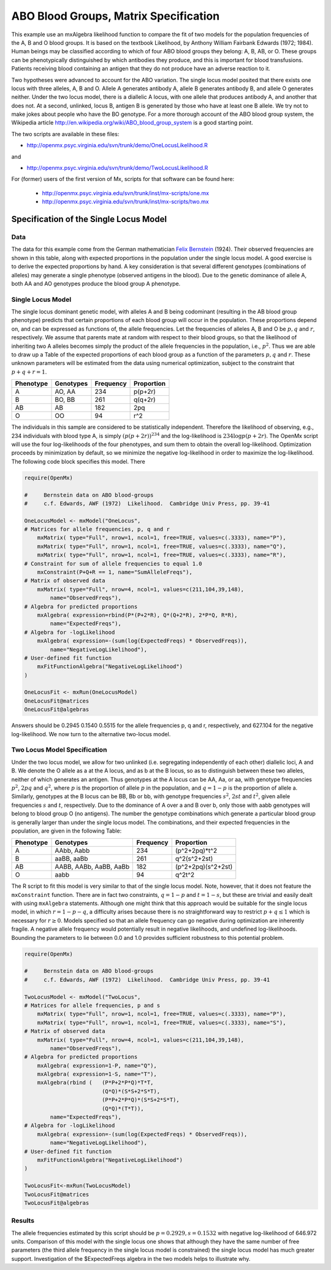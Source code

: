 .. _likelihood-matrix-specification:

ABO Blood Groups, Matrix Specification
======================================

This example use an mxAlgebra likelihood function to compare the fit of two models for the population frequencies of the A, B and O blood groups.  It is based on the textbook Likelihood, by Anthony William Fairbank Edwards (1972; 1984).  Human beings may be classified according to which of four ABO blood groups they belong: A, B, AB, or O.  These groups can be phenotypically distinguished by which antibodies they produce, and this is important for blood transfusions.  Patients receiving blood containing an antigen that they do not produce have an adverse reaction to it.  

Two hypotheses were advanced to account for the ABO variation.  The single locus model posited that there exists one locus with three alleles, A, B and O.  Allele A generates antibody A, allele B generates antibody B, and allele O generates neither.  Under the two locus model, there is a diallelic A locus, with one allele that produces antibody A, and another that does not.  At a second, unlinked, locus B, antigen B is generated by those who have at least one B allele.  We try not to make jokes about people who have the BO genotype.  For a more thorough account of the ABO blood group system, the Wikipedia article http://en.wikipedia.org/wiki/ABO_blood_group_system is a good starting point.

The two scripts are available in these files:

* http://openmx.psyc.virginia.edu/svn/trunk/demo/OneLocusLikelihood.R

and 

* http://openmx.psyc.virginia.edu/svn/trunk/demo/TwoLocusLikelihood.R

For (former) users of the first version of Mx, scripts for that software can be found here:
    
    * http://openmx.psyc.virginia.edu/svn/trunk/inst/mx-scripts/one.mx
    * http://openmx.psyc.virginia.edu/svn/trunk/inst/mx-scripts/two.mx


Specification of the Single Locus Model
---------------------------------------

Data
^^^^

The data for this example come from the German mathematician `Felix Bernstein <http://en.wikipedia.org/wiki/Felix_Bernstein>`_ (1924).  Their observed frequencies are shown in this table, along with expected proportions in the population under the single locus model.  A good exercise is to derive the expected proportions by hand.  A key consideration is that several different genotypes (combinations of alleles) may generate a single phenotype (observed antigens in the blood).  Due to the genetic dominance of allele A, both AA and AO genotypes produce the blood group A phenotype.

Single Locus Model
^^^^^^^^^^^^^^^^^^

The single locus dominant genetic model, with alleles A and B being codominant (resulting in the AB blood group phenotype) predicts that certain proportions of each blood group will occur in the population.  These proportions depend on, and can be expressed as functions of, the allele frequencies.  Let the frequencies of alleles A, B and O be :math:`p, q` and :math:`r`, respectively.  We assume that parents mate at random with respect to their blood groups, so that the likelihood of inheriting two A alleles becomes simply the product of the allele frequencies in the population, i.e., :math:`p^2`.  Thus we are able to draw up a Table of the expected proportions of each blood group as a function of the parameters :math:`p, q` and :math:`r`.  These unknown parameters will be estimated from the data using numerical optimization, subject to the constraint that :math:`p + q + r = 1`.

.. math::
  
========= ========= ========= ==========
Phenotype Genotypes Frequency Proportion
========= ========= ========= ==========
 A         AO, AA      234     p(p+2r)
 B         BO, BB      261     q(q+2r)
 AB        AB          182     2pq
 O         OO           94     r^2
========= ========= ========= ==========


The individuals in this sample are considered to be statistically independent.  Therefore the likelihood of observing, e.g., 234 individuals with blood type A, is simply :math:`(p(p+2r))^{234}` and the log-likelihood is :math:`234\log{p(p+2r)}`.  The OpenMx script will use the four log-likelihoods of the four phenotypes, and sum them to obtain the overall log-likelihood.  Optimization proceeds by minimization by default, so we minimize the negative log-likelihood in order to maximize the log-likelihood.  The following code block specifies this model.  There

.. code-block:: r

    require(OpenMx)
    
    #     Bernstein data on ABO blood-groups
    #     c.f. Edwards, AWF (1972)  Likelihood.  Cambridge Univ Press, pp. 39-41
    
    OneLocusModel <- mxModel("OneLocus",
    # Matrices for allele frequencies, p, q and r
        mxMatrix( type="Full", nrow=1, ncol=1, free=TRUE, values=c(.3333), name="P"),
        mxMatrix( type="Full", nrow=1, ncol=1, free=TRUE, values=c(.3333), name="Q"),
        mxMatrix( type="Full", nrow=1, ncol=1, free=TRUE, values=c(.3333), name="R"),
    # Constraint for sum of allele frequencies to equal 1.0
        mxConstraint(P+Q+R == 1, name="SumAlleleFreqs"),
    # Matrix of observed data
        mxMatrix( type="Full", nrow=4, ncol=1, values=c(211,104,39,148), 
            name="ObservedFreqs"),
    # Algebra for predicted proportions
        mxAlgebra( expression=rbind(P*(P+2*R), Q*(Q+2*R), 2*P*Q, R*R), 
            name="ExpectedFreqs"),
    # Algebra for -logLikelihood
        mxAlgebra( expression=-(sum(log(ExpectedFreqs) * ObservedFreqs)), 
            name="NegativeLogLikelihood"),
    # User-defined fit function
        mxFitFunctionAlgebra("NegativeLogLikelihood")
    )

    OneLocusFit <- mxRun(OneLocusModel)
    OneLocusFit@matrices
    OneLocusFit@algebras
    
Answers should be 0.2945 0.1540 0.5515 for the allele frequencies p, q and r, respectively, and 627.104 for the negative log-likelihood.  We now turn to the alternative two-locus model.

Two Locus Model Specification
^^^^^^^^^^^^^^^^^^^^^^^^^^^^^

Under the two locus model, we allow for two unlinked (i.e. segregating independently of each other) diallelic loci, A and B.  We denote the O allele as a at the A locus, and as b at the B locus, so as to distinguish between these two alleles, neither of which generates an antigen.  Thus genotypes at the A locus can be AA, Aa, or aa, with genotype frequencies :math:`p^2`, :math:`2pq` and :math:`q^2`, where :math:`p` is the proportion of allele :math:`p` in the population, and :math:`q=1-p` is the proportion of allele a.  Similarly, genotypes at the B locus can be BB, Bb or bb, with genotype frequencies :math:`s^2`, :math:`2st` and :math:`t^2`, given allele frequencies :math:`s` and :math:`t`, respectively.  Due to the dominance of A over a and B over b, only those with aabb genotypes will belong to blood group O (no antigens).  The number the genotype combinations which generate a particular blood group is generally larger than under the single locus model.  The combinations, and their expected frequencies in the population, are given in the following Table:

========= ======================= ========= ==========
Phenotype Genotypes               Frequency Proportion
========= ======================= ========= ==========
A         AAbb, Aabb                 234     (p^2+2pq)*t^2
B         aaBB, aaBb                 261     q^2(s^2+2st)
AB        AABB, AABb, AaBB, AaBb     182     (p^2+2pq)(s^2+2st)
O         aabb                        94     q^2t^2
========= ======================= ========= ==========


The R script to fit this model is very similar to that of the single locus model.  Note, however, that it does not feature the ``mxConstraint`` function.  There are in fact two constraints, :math:`q=1-p` and :math:`t=1-s`, but these are trivial and easily dealt with using ``mxAlgebra`` statements.  Although one might think that this approach would be suitable for the single locus model, in which :math:`r=1-p-q`, a difficulty arises because there is no straightforward way to restrict :math:`p+q\le 1` which is necessary for :math:`r\ge 0`.  Models specified so that an allele frequency can go negative during optimization are inherently fragile.  A negative allele frequency would potentially result in negative likelihoods, and undefined log-likelihoods.  Bounding the parameters to lie between 0.0 and 1.0 provides sufficient robustness to this potential problem.

.. code-block:: r

    require(OpenMx)

    #     Bernstein data on ABO blood-groups
    #     c.f. Edwards, AWF (1972)  Likelihood.  Cambridge Univ Press, pp. 39-41

    TwoLocusModel <- mxModel("TwoLocus",
    # Matrices for allele frequencies, p and s
        mxMatrix( type="Full", nrow=1, ncol=1, free=TRUE, values=c(.3333), name="P"),
        mxMatrix( type="Full", nrow=1, ncol=1, free=TRUE, values=c(.3333), name="S"),
    # Matrix of observed data
        mxMatrix( type="Full", nrow=4, ncol=1, values=c(211,104,39,148), 
            name="ObservedFreqs"),
    # Algebra for predicted proportions
        mxAlgebra( expression=1-P, name="Q"),
        mxAlgebra( expression=1-S, name="T"),
        mxAlgebra(rbind (   (P*P+2*P*Q)*T*T, 
                            (Q*Q)*(S*S+2*S*T), 
                            (P*P+2*P*Q)*(S*S+2*S*T), 
                            (Q*Q)*(T*T)), 
            name="ExpectedFreqs"),
    # Algebra for -logLikelihood
        mxAlgebra( expression=-(sum(log(ExpectedFreqs) * ObservedFreqs)), 
            name="NegativeLogLikelihood"),
    # User-defined fit function
        mxFitFunctionAlgebra("NegativeLogLikelihood")
    )
    
    TwoLocusFit<-mxRun(TwoLocusModel)
    TwoLocusFit@matrices
    TwoLocusFit@algebras
    

Results
^^^^^^^

The allele frequencies estimated by this script should be :math:`p=0.2929, s=0.1532` with negative log-likelihood of 646.972 units.  Comparison of this model with the single locus one shows that although they have the same number of free parameters (the third allele frequency in the single locus model is constrained) the single locus model has much greater support.  Investigation of the $ExpectedFreqs algebra in the two models helps to illustrate why.
